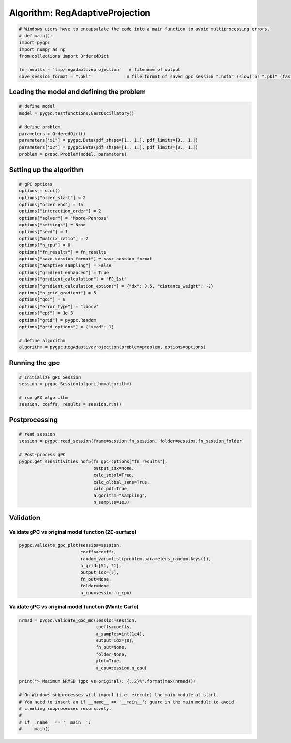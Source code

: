 
.. DO NOT EDIT.
.. THIS FILE WAS AUTOMATICALLY GENERATED BY SPHINX-GALLERY.
.. TO MAKE CHANGES, EDIT THE SOURCE PYTHON FILE:
.. "auto_algorithms/plot_algorithm_regadaptiveprojection.py"
.. LINE NUMBERS ARE GIVEN BELOW.

.. only:: html

    .. note::
        :class: sphx-glr-download-link-note

        Click :ref:`here <sphx_glr_download_auto_algorithms_plot_algorithm_regadaptiveprojection.py>`
        to download the full example code

.. rst-class:: sphx-glr-example-title

.. _sphx_glr_auto_algorithms_plot_algorithm_regadaptiveprojection.py:


Algorithm: RegAdaptiveProjection
================================

.. GENERATED FROM PYTHON SOURCE LINES 5-14

.. code-block:: default

    # Windows users have to encapsulate the code into a main function to avoid multiprocessing errors.
    # def main():
    import pygpc
    import numpy as np
    from collections import OrderedDict

    fn_results = 'tmp/regadaptiveprojection'   # filename of output
    save_session_format = ".pkl"              # file format of saved gpc session ".hdf5" (slow) or ".pkl" (fast)








.. GENERATED FROM PYTHON SOURCE LINES 15-17

Loading the model and defining the problem
------------------------------------------

.. GENERATED FROM PYTHON SOURCE LINES 17-27

.. code-block:: default


    # define model
    model = pygpc.testfunctions.GenzOscillatory()

    # define problem
    parameters = OrderedDict()
    parameters["x1"] = pygpc.Beta(pdf_shape=[1., 1.], pdf_limits=[0., 1.])
    parameters["x2"] = pygpc.Beta(pdf_shape=[1., 1.], pdf_limits=[0., 1.])
    problem = pygpc.Problem(model, parameters)








.. GENERATED FROM PYTHON SOURCE LINES 28-30

Setting up the algorithm
------------------------

.. GENERATED FROM PYTHON SOURCE LINES 30-57

.. code-block:: default


    # gPC options
    options = dict()
    options["order_start"] = 2
    options["order_end"] = 15
    options["interaction_order"] = 2
    options["solver"] = "Moore-Penrose"
    options["settings"] = None
    options["seed"] = 1
    options["matrix_ratio"] = 2
    options["n_cpu"] = 0
    options["fn_results"] = fn_results
    options["save_session_format"] = save_session_format
    options["adaptive_sampling"] = False
    options["gradient_enhanced"] = True
    options["gradient_calculation"] = "FD_1st"
    options["gradient_calculation_options"] = {"dx": 0.5, "distance_weight": -2}
    options["n_grid_gradient"] = 5
    options["qoi"] = 0
    options["error_type"] = "loocv"
    options["eps"] = 1e-3
    options["grid"] = pygpc.Random
    options["grid_options"] = {"seed": 1}

    # define algorithm
    algorithm = pygpc.RegAdaptiveProjection(problem=problem, options=options)








.. GENERATED FROM PYTHON SOURCE LINES 58-60

Running the gpc
---------------

.. GENERATED FROM PYTHON SOURCE LINES 60-67

.. code-block:: default


    # Initialize gPC Session
    session = pygpc.Session(algorithm=algorithm)

    # run gPC algorithm
    session, coeffs, results = session.run()





.. rst-class:: sphx-glr-script-out

 Out:

 .. code-block:: none

    Performing 5 simulations!
    It/Sub-it: 2/2 Performing simulation 1 from 5 [========                                ] 20.0%
    Total function evaluation: 0.0024170875549316406 sec
    It/Sub-it: 2/2 Performing simulation 01 from 10 [====                                    ] 10.0%
    Gradient evaluation: 0.0006823539733886719 sec
    Order/Interaction order: 2/2
    ============================
    Extending grid from 5 to 6 by 1 sampling points
    Performing simulations 6 to 6
    It/Sub-it: 2/2 Performing simulation 1 from 1 [========================================] 100.0%
    Total parallel function evaluation: 0.006739616394042969 sec
    Gradient evaluation: 0.000514984130859375 sec
    Dimension of reduced problem: 1
    Determine gPC coefficients using 'Moore-Penrose' solver (gradient enhanced)...
    LOOCV 1 from 6 [======                                  ] 16.7%
    LOOCV 2 from 6 [=============                           ] 33.3%
    LOOCV 3 from 6 [====================                    ] 50.0%
    LOOCV 4 from 6 [==========================              ] 66.7%
    LOOCV 5 from 6 [=================================       ] 83.3%
    LOOCV 6 from 6 [========================================] 100.0%
    LOOCV computation time: 0.0020666122436523438 sec
    -> relative loocv error = 3.6811576249142592
    Order/Interaction order: 3/1
    ============================
    Extending grid from 6 to 8 by 2 sampling points
    Performing simulations 7 to 8
    It/Sub-it: 3/1 Performing simulation 1 from 2 [====================                    ] 50.0%
    Total parallel function evaluation: 0.0028989315032958984 sec
    Gradient evaluation: 0.0002593994140625 sec
    Dimension of reduced problem: 1
    Determine gPC coefficients using 'Moore-Penrose' solver (gradient enhanced)...
    LOOCV 1 from 8 [=====                                   ] 12.5%
    LOOCV 2 from 8 [==========                              ] 25.0%
    LOOCV 3 from 8 [===============                         ] 37.5%
    LOOCV 4 from 8 [====================                    ] 50.0%
    LOOCV 5 from 8 [=========================               ] 62.5%
    LOOCV 6 from 8 [==============================          ] 75.0%
    LOOCV 7 from 8 [===================================     ] 87.5%
    LOOCV 8 from 8 [========================================] 100.0%
    LOOCV computation time: 0.0019326210021972656 sec
    -> relative loocv error = 2.131949603058782
    Order/Interaction order: 4/1
    ============================
    Extending grid from 8 to 10 by 2 sampling points
    Performing simulations 9 to 10
    It/Sub-it: 4/1 Performing simulation 1 from 2 [====================                    ] 50.0%
    Total parallel function evaluation: 0.002262115478515625 sec
    Gradient evaluation: 0.00026297569274902344 sec
    Dimension of reduced problem: 1
    Determine gPC coefficients using 'Moore-Penrose' solver (gradient enhanced)...
    LOOCV 01 from 10 [====                                    ] 10.0%
    LOOCV 02 from 10 [========                                ] 20.0%
    LOOCV 03 from 10 [============                            ] 30.0%
    LOOCV 04 from 10 [================                        ] 40.0%
    LOOCV 05 from 10 [====================                    ] 50.0%
    LOOCV 06 from 10 [========================                ] 60.0%
    LOOCV 07 from 10 [============================            ] 70.0%
    LOOCV 08 from 10 [================================        ] 80.0%
    LOOCV 09 from 10 [====================================    ] 90.0%
    LOOCV 10 from 10 [========================================] 100.0%
    LOOCV computation time: 0.0021622180938720703 sec
    -> relative loocv error = 1.3589308294879263
    Order/Interaction order: 5/1
    ============================
    Extending grid from 10 to 12 by 2 sampling points
    Performing simulations 11 to 12
    It/Sub-it: 5/1 Performing simulation 1 from 2 [====================                    ] 50.0%
    Total parallel function evaluation: 0.002326488494873047 sec
    Gradient evaluation: 0.0003333091735839844 sec
    Dimension of reduced problem: 1
    Determine gPC coefficients using 'Moore-Penrose' solver (gradient enhanced)...
    LOOCV 01 from 12 [===                                     ] 8.3%
    LOOCV 02 from 12 [======                                  ] 16.7%
    LOOCV 03 from 12 [==========                              ] 25.0%
    LOOCV 04 from 12 [=============                           ] 33.3%
    LOOCV 05 from 12 [================                        ] 41.7%
    LOOCV 06 from 12 [====================                    ] 50.0%
    LOOCV 07 from 12 [=======================                 ] 58.3%
    LOOCV 08 from 12 [==========================              ] 66.7%
    LOOCV 09 from 12 [==============================          ] 75.0%
    LOOCV 10 from 12 [=================================       ] 83.3%
    LOOCV 11 from 12 [====================================    ] 91.7%
    LOOCV 12 from 12 [========================================] 100.0%
    LOOCV computation time: 0.002504587173461914 sec
    -> relative loocv error = 0.0710770675398044
    Order/Interaction order: 6/1
    ============================
    Extending grid from 12 to 14 by 2 sampling points
    Performing simulations 13 to 14
    It/Sub-it: 6/1 Performing simulation 1 from 2 [====================                    ] 50.0%
    Total parallel function evaluation: 0.0023474693298339844 sec
    Gradient evaluation: 0.0006284713745117188 sec
    Dimension of reduced problem: 1
    Determine gPC coefficients using 'Moore-Penrose' solver (gradient enhanced)...
    LOOCV 01 from 14 [==                                      ] 7.1%
    LOOCV 02 from 14 [=====                                   ] 14.3%
    LOOCV 03 from 14 [========                                ] 21.4%
    LOOCV 04 from 14 [===========                             ] 28.6%
    LOOCV 05 from 14 [==============                          ] 35.7%
    LOOCV 06 from 14 [=================                       ] 42.9%
    LOOCV 07 from 14 [====================                    ] 50.0%
    LOOCV 08 from 14 [======================                  ] 57.1%
    LOOCV 09 from 14 [=========================               ] 64.3%
    LOOCV 10 from 14 [============================            ] 71.4%
    LOOCV 11 from 14 [===============================         ] 78.6%
    LOOCV 12 from 14 [==================================      ] 85.7%
    LOOCV 13 from 14 [=====================================   ] 92.9%
    LOOCV 14 from 14 [========================================] 100.0%
    LOOCV computation time: 0.003042936325073242 sec
    -> relative loocv error = 0.24330465952490057
    Order/Interaction order: 7/1
    ============================
    Extending grid from 14 to 16 by 2 sampling points
    Performing simulations 15 to 16
    It/Sub-it: 7/1 Performing simulation 1 from 2 [====================                    ] 50.0%
    Total parallel function evaluation: 0.004111528396606445 sec
    Gradient evaluation: 0.001661539077758789 sec
    Dimension of reduced problem: 2
    Determine gPC coefficients using 'Moore-Penrose' solver (gradient enhanced)...
    LOOCV 01 from 16 [==                                      ] 6.2%
    LOOCV 02 from 16 [=====                                   ] 12.5%
    LOOCV 03 from 16 [=======                                 ] 18.8%
    LOOCV 04 from 16 [==========                              ] 25.0%
    LOOCV 05 from 16 [============                            ] 31.2%
    LOOCV 06 from 16 [===============                         ] 37.5%
    LOOCV 07 from 16 [=================                       ] 43.8%
    LOOCV 08 from 16 [====================                    ] 50.0%
    LOOCV 09 from 16 [======================                  ] 56.2%
    LOOCV 10 from 16 [=========================               ] 62.5%
    LOOCV 11 from 16 [===========================             ] 68.8%
    LOOCV 12 from 16 [==============================          ] 75.0%
    LOOCV 13 from 16 [================================        ] 81.2%
    LOOCV 14 from 16 [===================================     ] 87.5%
    LOOCV 15 from 16 [=====================================   ] 93.8%
    LOOCV 16 from 16 [========================================] 100.0%
    LOOCV computation time: 0.004758358001708984 sec
    -> relative loocv error = 0.41878269925997635
    Order/Interaction order: 7/2
    ============================
    Extending grid from 16 to 72 by 56 sampling points
    Performing simulations 17 to 72
    It/Sub-it: 7/2 Performing simulation 01 from 56 [                                        ] 1.8%
    Total parallel function evaluation: 0.0029561519622802734 sec
    Gradient evaluation: 0.008040666580200195 sec
    Dimension of reduced problem: 2
    Determine gPC coefficients using 'Moore-Penrose' solver (gradient enhanced)...
    LOOCV 01 from 25 [=                                       ] 4.0%
    LOOCV 02 from 25 [===                                     ] 8.0%
    LOOCV 03 from 25 [====                                    ] 12.0%
    LOOCV 04 from 25 [======                                  ] 16.0%
    LOOCV 05 from 25 [========                                ] 20.0%
    LOOCV 06 from 25 [=========                               ] 24.0%
    LOOCV 07 from 25 [===========                             ] 28.0%
    LOOCV 08 from 25 [============                            ] 32.0%
    LOOCV 09 from 25 [==============                          ] 36.0%
    LOOCV 10 from 25 [================                        ] 40.0%
    LOOCV 11 from 25 [=================                       ] 44.0%
    LOOCV 12 from 25 [===================                     ] 48.0%
    LOOCV 13 from 25 [====================                    ] 52.0%
    LOOCV 14 from 25 [======================                  ] 56.0%
    LOOCV 15 from 25 [========================                ] 60.0%
    LOOCV 16 from 25 [=========================               ] 64.0%
    LOOCV 17 from 25 [===========================             ] 68.0%
    LOOCV 18 from 25 [============================            ] 72.0%
    LOOCV 19 from 25 [==============================          ] 76.0%
    LOOCV 20 from 25 [================================        ] 80.0%
    LOOCV 21 from 25 [=================================       ] 84.0%
    LOOCV 22 from 25 [===================================     ] 88.0%
    LOOCV 23 from 25 [====================================    ] 92.0%
    LOOCV 24 from 25 [======================================  ] 96.0%
    LOOCV 25 from 25 [========================================] 100.0%
    LOOCV computation time: 0.028173208236694336 sec
    -> relative loocv error = 0.014354333097951168
    Order/Interaction order: 8/1
    ============================
    Extending grid from 72 to 76 by 4 sampling points
    Performing simulations 73 to 76
    It/Sub-it: 8/1 Performing simulation 1 from 4 [==========                              ] 25.0%
    Total parallel function evaluation: 0.0044591426849365234 sec
    Gradient evaluation: 0.01704096794128418 sec
    Dimension of reduced problem: 2
    Determine gPC coefficients using 'Moore-Penrose' solver (gradient enhanced)...
    LOOCV 01 from 25 [=                                       ] 4.0%
    LOOCV 02 from 25 [===                                     ] 8.0%
    LOOCV 03 from 25 [====                                    ] 12.0%
    LOOCV 04 from 25 [======                                  ] 16.0%
    LOOCV 05 from 25 [========                                ] 20.0%
    LOOCV 06 from 25 [=========                               ] 24.0%
    LOOCV 07 from 25 [===========                             ] 28.0%
    LOOCV 08 from 25 [============                            ] 32.0%
    LOOCV 09 from 25 [==============                          ] 36.0%
    LOOCV 10 from 25 [================                        ] 40.0%
    LOOCV 11 from 25 [=================                       ] 44.0%
    LOOCV 12 from 25 [===================                     ] 48.0%
    LOOCV 13 from 25 [====================                    ] 52.0%
    LOOCV 14 from 25 [======================                  ] 56.0%
    LOOCV 15 from 25 [========================                ] 60.0%
    LOOCV 16 from 25 [=========================               ] 64.0%
    LOOCV 17 from 25 [===========================             ] 68.0%
    LOOCV 18 from 25 [============================            ] 72.0%
    LOOCV 19 from 25 [==============================          ] 76.0%
    LOOCV 20 from 25 [================================        ] 80.0%
    LOOCV 21 from 25 [=================================       ] 84.0%
    LOOCV 22 from 25 [===================================     ] 88.0%
    LOOCV 23 from 25 [====================================    ] 92.0%
    LOOCV 24 from 25 [======================================  ] 96.0%
    LOOCV 25 from 25 [========================================] 100.0%
    LOOCV computation time: 0.03063178062438965 sec
    -> relative loocv error = 0.051937325784591544
    Order/Interaction order: 8/2
    ============================
    Extending grid from 76 to 90 by 14 sampling points
    Performing simulations 77 to 90
    It/Sub-it: 8/2 Performing simulation 01 from 14 [==                                      ] 7.1%
    Total parallel function evaluation: 0.004431962966918945 sec
    Gradient evaluation: 0.020890474319458008 sec
    Dimension of reduced problem: 2
    Determine gPC coefficients using 'Moore-Penrose' solver (gradient enhanced)...
    LOOCV 01 from 25 [=                                       ] 4.0%
    LOOCV 02 from 25 [===                                     ] 8.0%
    LOOCV 03 from 25 [====                                    ] 12.0%
    LOOCV 04 from 25 [======                                  ] 16.0%
    LOOCV 05 from 25 [========                                ] 20.0%
    LOOCV 06 from 25 [=========                               ] 24.0%
    LOOCV 07 from 25 [===========                             ] 28.0%
    LOOCV 08 from 25 [============                            ] 32.0%
    LOOCV 09 from 25 [==============                          ] 36.0%
    LOOCV 10 from 25 [================                        ] 40.0%
    LOOCV 11 from 25 [=================                       ] 44.0%
    LOOCV 12 from 25 [===================                     ] 48.0%
    LOOCV 13 from 25 [====================                    ] 52.0%
    LOOCV 14 from 25 [======================                  ] 56.0%
    LOOCV 15 from 25 [========================                ] 60.0%
    LOOCV 16 from 25 [=========================               ] 64.0%
    LOOCV 17 from 25 [===========================             ] 68.0%
    LOOCV 18 from 25 [============================            ] 72.0%
    LOOCV 19 from 25 [==============================          ] 76.0%
    LOOCV 20 from 25 [================================        ] 80.0%
    LOOCV 21 from 25 [=================================       ] 84.0%
    LOOCV 22 from 25 [===================================     ] 88.0%
    LOOCV 23 from 25 [====================================    ] 92.0%
    LOOCV 24 from 25 [======================================  ] 96.0%
    LOOCV 25 from 25 [========================================] 100.0%
    LOOCV computation time: 0.0428166389465332 sec
    -> relative loocv error = 0.009460635437660925
    Order/Interaction order: 9/1
    ============================
    Extending grid from 90 to 94 by 4 sampling points
    Performing simulations 91 to 94
    It/Sub-it: 9/1 Performing simulation 1 from 4 [==========                              ] 25.0%
    Total parallel function evaluation: 0.004279613494873047 sec
    Gradient evaluation: 0.022352933883666992 sec
    Dimension of reduced problem: 2
    Determine gPC coefficients using 'Moore-Penrose' solver (gradient enhanced)...
    LOOCV 01 from 25 [=                                       ] 4.0%
    LOOCV 02 from 25 [===                                     ] 8.0%
    LOOCV 03 from 25 [====                                    ] 12.0%
    LOOCV 04 from 25 [======                                  ] 16.0%
    LOOCV 05 from 25 [========                                ] 20.0%
    LOOCV 06 from 25 [=========                               ] 24.0%
    LOOCV 07 from 25 [===========                             ] 28.0%
    LOOCV 08 from 25 [============                            ] 32.0%
    LOOCV 09 from 25 [==============                          ] 36.0%
    LOOCV 10 from 25 [================                        ] 40.0%
    LOOCV 11 from 25 [=================                       ] 44.0%
    LOOCV 12 from 25 [===================                     ] 48.0%
    LOOCV 13 from 25 [====================                    ] 52.0%
    LOOCV 14 from 25 [======================                  ] 56.0%
    LOOCV 15 from 25 [========================                ] 60.0%
    LOOCV 16 from 25 [=========================               ] 64.0%
    LOOCV 17 from 25 [===========================             ] 68.0%
    LOOCV 18 from 25 [============================            ] 72.0%
    LOOCV 19 from 25 [==============================          ] 76.0%
    LOOCV 20 from 25 [================================        ] 80.0%
    LOOCV 21 from 25 [=================================       ] 84.0%
    LOOCV 22 from 25 [===================================     ] 88.0%
    LOOCV 23 from 25 [====================================    ] 92.0%
    LOOCV 24 from 25 [======================================  ] 96.0%
    LOOCV 25 from 25 [========================================] 100.0%
    LOOCV computation time: 0.04514741897583008 sec
    -> relative loocv error = 0.0012376370925216373
    Order/Interaction order: 9/2
    ============================
    Extending grid from 94 to 110 by 16 sampling points
    Performing simulations 95 to 110
    It/Sub-it: 9/2 Performing simulation 01 from 16 [==                                      ] 6.2%
    Total parallel function evaluation: 0.004527568817138672 sec
    Gradient evaluation: 0.025302648544311523 sec
    Dimension of reduced problem: 2
    Determine gPC coefficients using 'Moore-Penrose' solver (gradient enhanced)...
    LOOCV 01 from 25 [=                                       ] 4.0%
    LOOCV 02 from 25 [===                                     ] 8.0%
    LOOCV 03 from 25 [====                                    ] 12.0%
    LOOCV 04 from 25 [======                                  ] 16.0%
    LOOCV 05 from 25 [========                                ] 20.0%
    LOOCV 06 from 25 [=========                               ] 24.0%
    LOOCV 07 from 25 [===========                             ] 28.0%
    LOOCV 08 from 25 [============                            ] 32.0%
    LOOCV 09 from 25 [==============                          ] 36.0%
    LOOCV 10 from 25 [================                        ] 40.0%
    LOOCV 11 from 25 [=================                       ] 44.0%
    LOOCV 12 from 25 [===================                     ] 48.0%
    LOOCV 13 from 25 [====================                    ] 52.0%
    LOOCV 14 from 25 [======================                  ] 56.0%
    LOOCV 15 from 25 [========================                ] 60.0%
    LOOCV 16 from 25 [=========================               ] 64.0%
    LOOCV 17 from 25 [===========================             ] 68.0%
    LOOCV 18 from 25 [============================            ] 72.0%
    LOOCV 19 from 25 [==============================          ] 76.0%
    LOOCV 20 from 25 [================================        ] 80.0%
    LOOCV 21 from 25 [=================================       ] 84.0%
    LOOCV 22 from 25 [===================================     ] 88.0%
    LOOCV 23 from 25 [====================================    ] 92.0%
    LOOCV 24 from 25 [======================================  ] 96.0%
    LOOCV 25 from 25 [========================================] 100.0%
    LOOCV computation time: 0.05024099349975586 sec
    -> relative loocv error = 0.00653603732277378
    Order/Interaction order: 10/1
    =============================
    Extending grid from 110 to 114 by 4 sampling points
    Performing simulations 111 to 114
    It/Sub-it: 10/1 Performing simulation 1 from 4 [==========                              ] 25.0%
    Total parallel function evaluation: 0.004340648651123047 sec
    Gradient evaluation: 0.02687358856201172 sec
    Dimension of reduced problem: 2
    Determine gPC coefficients using 'Moore-Penrose' solver (gradient enhanced)...
    LOOCV 01 from 25 [=                                       ] 4.0%
    LOOCV 02 from 25 [===                                     ] 8.0%
    LOOCV 03 from 25 [====                                    ] 12.0%
    LOOCV 04 from 25 [======                                  ] 16.0%
    LOOCV 05 from 25 [========                                ] 20.0%
    LOOCV 06 from 25 [=========                               ] 24.0%
    LOOCV 07 from 25 [===========                             ] 28.0%
    LOOCV 08 from 25 [============                            ] 32.0%
    LOOCV 09 from 25 [==============                          ] 36.0%
    LOOCV 10 from 25 [================                        ] 40.0%
    LOOCV 11 from 25 [=================                       ] 44.0%
    LOOCV 12 from 25 [===================                     ] 48.0%
    LOOCV 13 from 25 [====================                    ] 52.0%
    LOOCV 14 from 25 [======================                  ] 56.0%
    LOOCV 15 from 25 [========================                ] 60.0%
    LOOCV 16 from 25 [=========================               ] 64.0%
    LOOCV 17 from 25 [===========================             ] 68.0%
    LOOCV 18 from 25 [============================            ] 72.0%
    LOOCV 19 from 25 [==============================          ] 76.0%
    LOOCV 20 from 25 [================================        ] 80.0%
    LOOCV 21 from 25 [=================================       ] 84.0%
    LOOCV 22 from 25 [===================================     ] 88.0%
    LOOCV 23 from 25 [====================================    ] 92.0%
    LOOCV 24 from 25 [======================================  ] 96.0%
    LOOCV 25 from 25 [========================================] 100.0%
    LOOCV computation time: 0.055168867111206055 sec
    -> relative loocv error = 0.001253658459861514
    Order/Interaction order: 10/2
    =============================
    Extending grid from 114 to 132 by 18 sampling points
    Performing simulations 115 to 132
    It/Sub-it: 10/2 Performing simulation 01 from 18 [==                                      ] 5.6%
    Total parallel function evaluation: 0.003942012786865234 sec
    Gradient evaluation: 0.028017044067382812 sec
    Dimension of reduced problem: 2
    Determine gPC coefficients using 'Moore-Penrose' solver (gradient enhanced)...
    LOOCV 01 from 25 [=                                       ] 4.0%
    LOOCV 02 from 25 [===                                     ] 8.0%
    LOOCV 03 from 25 [====                                    ] 12.0%
    LOOCV 04 from 25 [======                                  ] 16.0%
    LOOCV 05 from 25 [========                                ] 20.0%
    LOOCV 06 from 25 [=========                               ] 24.0%
    LOOCV 07 from 25 [===========                             ] 28.0%
    LOOCV 08 from 25 [============                            ] 32.0%
    LOOCV 09 from 25 [==============                          ] 36.0%
    LOOCV 10 from 25 [================                        ] 40.0%
    LOOCV 11 from 25 [=================                       ] 44.0%
    LOOCV 12 from 25 [===================                     ] 48.0%
    LOOCV 13 from 25 [====================                    ] 52.0%
    LOOCV 14 from 25 [======================                  ] 56.0%
    LOOCV 15 from 25 [========================                ] 60.0%
    LOOCV 16 from 25 [=========================               ] 64.0%
    LOOCV 17 from 25 [===========================             ] 68.0%
    LOOCV 18 from 25 [============================            ] 72.0%
    LOOCV 19 from 25 [==============================          ] 76.0%
    LOOCV 20 from 25 [================================        ] 80.0%
    LOOCV 21 from 25 [=================================       ] 84.0%
    LOOCV 22 from 25 [===================================     ] 88.0%
    LOOCV 23 from 25 [====================================    ] 92.0%
    LOOCV 24 from 25 [======================================  ] 96.0%
    LOOCV 25 from 25 [========================================] 100.0%
    LOOCV computation time: 0.06860828399658203 sec
    -> relative loocv error = 0.0025742586092630383
    Order/Interaction order: 11/1
    =============================
    Extending grid from 132 to 136 by 4 sampling points
    Performing simulations 133 to 136
    It/Sub-it: 11/1 Performing simulation 1 from 4 [==========                              ] 25.0%
    Total parallel function evaluation: 0.004453182220458984 sec
    Gradient evaluation: 0.03246712684631348 sec
    Dimension of reduced problem: 2
    Determine gPC coefficients using 'Moore-Penrose' solver (gradient enhanced)...
    LOOCV 01 from 25 [=                                       ] 4.0%
    LOOCV 02 from 25 [===                                     ] 8.0%
    LOOCV 03 from 25 [====                                    ] 12.0%
    LOOCV 04 from 25 [======                                  ] 16.0%
    LOOCV 05 from 25 [========                                ] 20.0%
    LOOCV 06 from 25 [=========                               ] 24.0%
    LOOCV 07 from 25 [===========                             ] 28.0%
    LOOCV 08 from 25 [============                            ] 32.0%
    LOOCV 09 from 25 [==============                          ] 36.0%
    LOOCV 10 from 25 [================                        ] 40.0%
    LOOCV 11 from 25 [=================                       ] 44.0%
    LOOCV 12 from 25 [===================                     ] 48.0%
    LOOCV 13 from 25 [====================                    ] 52.0%
    LOOCV 14 from 25 [======================                  ] 56.0%
    LOOCV 15 from 25 [========================                ] 60.0%
    LOOCV 16 from 25 [=========================               ] 64.0%
    LOOCV 17 from 25 [===========================             ] 68.0%
    LOOCV 18 from 25 [============================            ] 72.0%
    LOOCV 19 from 25 [==============================          ] 76.0%
    LOOCV 20 from 25 [================================        ] 80.0%
    LOOCV 21 from 25 [=================================       ] 84.0%
    LOOCV 22 from 25 [===================================     ] 88.0%
    LOOCV 23 from 25 [====================================    ] 92.0%
    LOOCV 24 from 25 [======================================  ] 96.0%
    LOOCV 25 from 25 [========================================] 100.0%
    LOOCV computation time: 0.07342386245727539 sec
    -> relative loocv error = 1.7475576216087656e-05
    Determine gPC coefficients using 'Moore-Penrose' solver (gradient enhanced)...




.. GENERATED FROM PYTHON SOURCE LINES 68-70

Postprocessing
--------------

.. GENERATED FROM PYTHON SOURCE LINES 70-83

.. code-block:: default


    # read session
    session = pygpc.read_session(fname=session.fn_session, folder=session.fn_session_folder)

    # Post-process gPC
    pygpc.get_sensitivities_hdf5(fn_gpc=options["fn_results"],
                                 output_idx=None,
                                 calc_sobol=True,
                                 calc_global_sens=True,
                                 calc_pdf=True,
                                 algorithm="sampling",
                                 n_samples=1e3)





.. rst-class:: sphx-glr-script-out

 Out:

 .. code-block:: none

    > Loading gpc session object: tmp/regadaptiveprojection.pkl
    > Loading gpc coeffs: tmp/regadaptiveprojection.hdf5
    > Adding results to: tmp/regadaptiveprojection.hdf5




.. GENERATED FROM PYTHON SOURCE LINES 84-88

Validation
----------
Validate gPC vs original model function (2D-surface)
^^^^^^^^^^^^^^^^^^^^^^^^^^^^^^^^^^^^^^^^^^^^^^^^^^^^

.. GENERATED FROM PYTHON SOURCE LINES 88-96

.. code-block:: default

    pygpc.validate_gpc_plot(session=session,
                            coeffs=coeffs,
                            random_vars=list(problem.parameters_random.keys()),
                            n_grid=[51, 51],
                            output_idx=[0],
                            fn_out=None,
                            folder=None,
                            n_cpu=session.n_cpu)



.. image-sg:: /auto_algorithms/images/sphx_glr_plot_algorithm_regadaptiveprojection_001.png
   :alt: Original model, gPC approximation, Difference (Original vs gPC)
   :srcset: /auto_algorithms/images/sphx_glr_plot_algorithm_regadaptiveprojection_001.png
   :class: sphx-glr-single-img





.. GENERATED FROM PYTHON SOURCE LINES 97-99

Validate gPC vs original model function (Monte Carlo)
^^^^^^^^^^^^^^^^^^^^^^^^^^^^^^^^^^^^^^^^^^^^^^^^^^^^^

.. GENERATED FROM PYTHON SOURCE LINES 99-116

.. code-block:: default

    nrmsd = pygpc.validate_gpc_mc(session=session,
                                  coeffs=coeffs,
                                  n_samples=int(1e4),
                                  output_idx=[0],
                                  fn_out=None,
                                  folder=None,
                                  plot=True,
                                  n_cpu=session.n_cpu)

    print("> Maximum NRMSD (gpc vs original): {:.2}%".format(max(nrmsd)))

    # On Windows subprocesses will import (i.e. execute) the main module at start.
    # You need to insert an if __name__ == '__main__': guard in the main module to avoid
    # creating subprocesses recursively.
    #
    # if __name__ == '__main__':
    #     main()



.. image-sg:: /auto_algorithms/images/sphx_glr_plot_algorithm_regadaptiveprojection_002.png
   :alt: plot algorithm regadaptiveprojection
   :srcset: /auto_algorithms/images/sphx_glr_plot_algorithm_regadaptiveprojection_002.png
   :class: sphx-glr-single-img


.. rst-class:: sphx-glr-script-out

 Out:

 .. code-block:: none

    > Maximum NRMSD (gpc vs original): 0.032%





.. rst-class:: sphx-glr-timing

   **Total running time of the script:** ( 0 minutes  2.781 seconds)


.. _sphx_glr_download_auto_algorithms_plot_algorithm_regadaptiveprojection.py:


.. only :: html

 .. container:: sphx-glr-footer
    :class: sphx-glr-footer-example



  .. container:: sphx-glr-download sphx-glr-download-python

     :download:`Download Python source code: plot_algorithm_regadaptiveprojection.py <plot_algorithm_regadaptiveprojection.py>`



  .. container:: sphx-glr-download sphx-glr-download-jupyter

     :download:`Download Jupyter notebook: plot_algorithm_regadaptiveprojection.ipynb <plot_algorithm_regadaptiveprojection.ipynb>`


.. only:: html

 .. rst-class:: sphx-glr-signature

    `Gallery generated by Sphinx-Gallery <https://sphinx-gallery.github.io>`_
